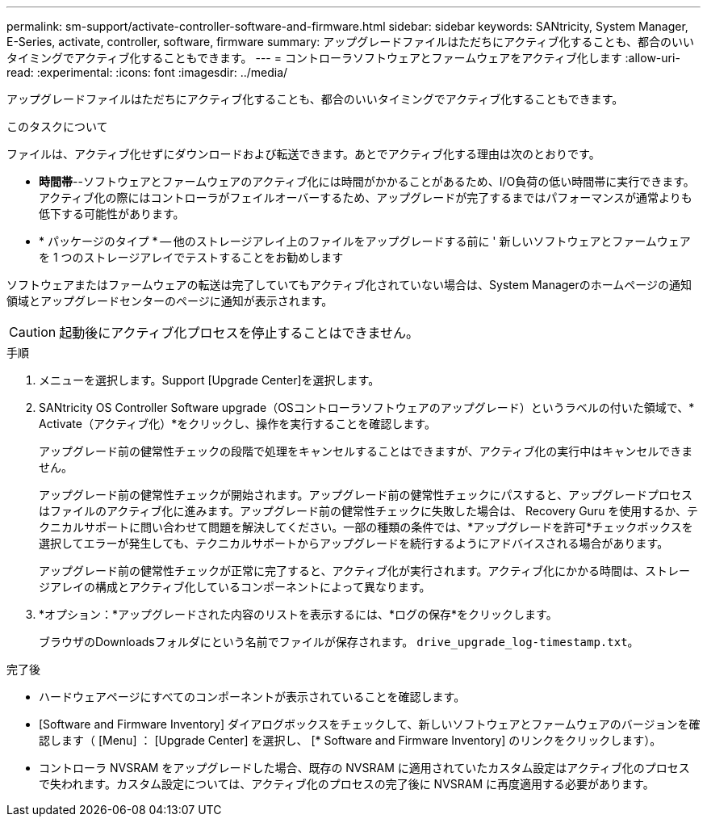 ---
permalink: sm-support/activate-controller-software-and-firmware.html 
sidebar: sidebar 
keywords: SANtricity, System Manager, E-Series, activate, controller, software, firmware 
summary: アップグレードファイルはただちにアクティブ化することも、都合のいいタイミングでアクティブ化することもできます。 
---
= コントローラソフトウェアとファームウェアをアクティブ化します
:allow-uri-read: 
:experimental: 
:icons: font
:imagesdir: ../media/


[role="lead"]
アップグレードファイルはただちにアクティブ化することも、都合のいいタイミングでアクティブ化することもできます。

.このタスクについて
ファイルは、アクティブ化せずにダウンロードおよび転送できます。あとでアクティブ化する理由は次のとおりです。

* *時間帯*--ソフトウェアとファームウェアのアクティブ化には時間がかかることがあるため、I/O負荷の低い時間帯に実行できます。アクティブ化の際にはコントローラがフェイルオーバーするため、アップグレードが完了するまではパフォーマンスが通常よりも低下する可能性があります。
* * パッケージのタイプ * -- 他のストレージアレイ上のファイルをアップグレードする前に ' 新しいソフトウェアとファームウェアを 1 つのストレージアレイでテストすることをお勧めします


ソフトウェアまたはファームウェアの転送は完了していてもアクティブ化されていない場合は、System Managerのホームページの通知領域とアップグレードセンターのページに通知が表示されます。

[CAUTION]
====
起動後にアクティブ化プロセスを停止することはできません。

====
.手順
. メニューを選択します。Support [Upgrade Center]を選択します。
. SANtricity OS Controller Software upgrade（OSコントローラソフトウェアのアップグレード）というラベルの付いた領域で、* Activate（アクティブ化）*をクリックし、操作を実行することを確認します。
+
アップグレード前の健常性チェックの段階で処理をキャンセルすることはできますが、アクティブ化の実行中はキャンセルできません。

+
アップグレード前の健常性チェックが開始されます。アップグレード前の健常性チェックにパスすると、アップグレードプロセスはファイルのアクティブ化に進みます。アップグレード前の健常性チェックに失敗した場合は、 Recovery Guru を使用するか、テクニカルサポートに問い合わせて問題を解決してください。一部の種類の条件では、*アップグレードを許可*チェックボックスを選択してエラーが発生しても、テクニカルサポートからアップグレードを続行するようにアドバイスされる場合があります。

+
アップグレード前の健常性チェックが正常に完了すると、アクティブ化が実行されます。アクティブ化にかかる時間は、ストレージアレイの構成とアクティブ化しているコンポーネントによって異なります。

. *オプション：*アップグレードされた内容のリストを表示するには、*ログの保存*をクリックします。
+
ブラウザのDownloadsフォルダにという名前でファイルが保存されます。 `drive_upgrade_log-timestamp.txt`。



.完了後
* ハードウェアページにすべてのコンポーネントが表示されていることを確認します。
* [Software and Firmware Inventory] ダイアログボックスをチェックして、新しいソフトウェアとファームウェアのバージョンを確認します（ [Menu] ： [Upgrade Center] を選択し、 [* Software and Firmware Inventory] のリンクをクリックします）。
* コントローラ NVSRAM をアップグレードした場合、既存の NVSRAM に適用されていたカスタム設定はアクティブ化のプロセスで失われます。カスタム設定については、アクティブ化のプロセスの完了後に NVSRAM に再度適用する必要があります。

